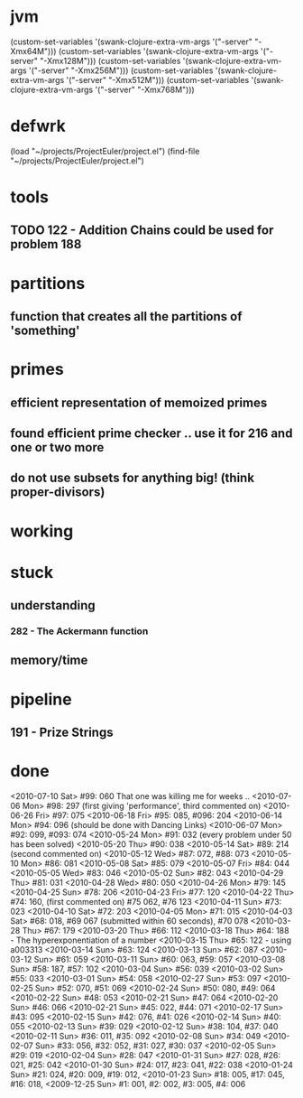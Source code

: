 * jvm
(custom-set-variables '(swank-clojure-extra-vm-args '("-server" "-Xmx64M")))
(custom-set-variables '(swank-clojure-extra-vm-args '("-server" "-Xmx128M")))
(custom-set-variables '(swank-clojure-extra-vm-args '("-server" "-Xmx256M")))
(custom-set-variables '(swank-clojure-extra-vm-args '("-server" "-Xmx512M")))
(custom-set-variables '(swank-clojure-extra-vm-args '("-server" "-Xmx768M")))
* defwrk
(load "~/projects/ProjectEuler/project.el")
(find-file "~/projects/ProjectEuler/project.el")
* tools
** TODO 122 - Addition Chains could be used for problem 188
* partitions
** function that creates all the partitions of 'something'
* primes
** efficient representation of memoized primes
** found efficient prime checker .. use it for 216 and one or two more
** do not use subsets for anything big! (think proper-divisors)
* working
* stuck
** understanding
*** 282 - The Ackermann function
** memory/time
* pipeline
** 191 - Prize Strings
* done
<2010-07-10 Sat> #99: 060 That one was killing me for weeks .. 
<2010-07-06 Mon> #98: 297 (first giving 'performance', third commented on)
<2010-06-26 Fri> #97: 075
<2010-06-18 Fri> #95: 085, #096: 204
<2010-06-14 Mon> #94: 096 (should be done with Dancing Links)
<2010-06-07 Mon> #92: 099, #093: 074
<2010-05-24 Mon> #91: 032 (every problem under 50 has been solved)
<2010-05-20 Thu> #90: 038
<2010-05-14 Sat> #89: 214 (second commented on)
<2010-05-12 Wed> #87: 072, #88: 073
<2010-05-10 Mon> #86: 081
<2010-05-08 Sat> #85: 079
<2010-05-07 Fri> #84: 044
<2010-05-05 Wed> #83: 046
<2010-05-02 Sun> #82: 043
<2010-04-29 Thu> #81: 031
<2010-04-28 Wed> #80: 050
<2010-04-26 Mon> #79: 145
<2010-04-25 Sun> #78: 206
<2010-04-23 Fri> #77: 120
<2010-04-22 Thu> #74: 160, (first commented on) #75 062, #76 123
<2010-04-11 Sun> #73: 023
<2010-04-10 Sat> #72: 203
<2010-04-05 Mon> #71: 015
<2010-04-03 Sat> #68: 018, #69 067 (submitted within 60 seconds), #70 078
<2010-03-28 Thu> #67: 179 
<2010-03-20 Thu> #66: 112 
<2010-03-18 Thu> #64: 188 - The hyperexponentiation of a number
<2010-03-15 Thu> #65: 122 - using a003313 
<2010-03-14 Sun> #63: 124
<2010-03-13 Sun> #62: 087
<2010-03-12 Sun> #61: 059
<2010-03-11 Sun> #60: 063, #59: 057
<2010-03-08 Sun> #58: 187, #57: 102
<2010-03-04 Sun> #56: 039
<2010-03-02 Sun> #55: 033
<2010-03-01 Sun> #54: 058
<2010-02-27 Sun> #53: 097
<2010-02-25 Sun> #52: 070, #51: 069
<2010-02-24 Sun> #50: 080, #49: 064
<2010-02-22 Sun> #48: 053
<2010-02-21 Sun> #47: 064
<2010-02-20 Sun> #46: 066
<2010-02-21 Sun> #45: 022, #44: 071
<2010-02-17 Sun> #43: 095
<2010-02-15 Sun> #42: 076, #41: 026
<2010-02-14 Sun> #40: 055
<2010-02-13 Sun> #39: 029
<2010-02-12 Sun> #38: 104, #37: 040
<2010-02-11 Sun> #36: 011, #35: 092
<2010-02-08 Sun> #34: 049
<2010-02-07 Sun> #33: 056, #32: 052, #31: 027, #30: 037
<2010-02-05 Sun> #29: 019
<2010-02-04 Sun> #28: 047
<2010-01-31 Sun> #27: 028, #26: 021, #25: 042
<2010-01-30 Sun> #24: 017, #23: 041, #22: 038
<2010-01-24 Sun> #21: 024, #20: 009, #19: 012, 
<2010-01-23 Sun> #18: 005, #17: 045, #16: 018, 
<2009-12-25 Sun> #1: 001, #2: 002, #3: 005, #4: 006
    
